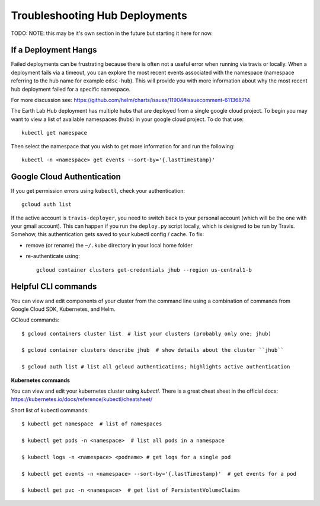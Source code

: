 .. _troubleshooting:

Troubleshooting Hub Deployments
===============================

TODO: NOTE: this may be it's own section in the future but starting it here for
now.

If a Deployment Hangs
~~~~~~~~~~~~~~~~~~~~~~
Failed deployments can be frustrating because there is often not a useful error
when running via travis or locally. When a deployment fails via a timeout, you
can explore the most recent events associated with the namespace (namespace
referring to the hub name for example ``edsc-hub``). This will provide you
with more information about why the most recent hub deployment failed for a
specific namespace.

For more discussion see: https://github.com/helm/charts/issues/11904#issuecomment-611368714

The Earth Lab Hub deployment has multiple hubs that are deployed from a single
google cloud project. To begin you may want to view a list of available
namespaces (hubs) in your google cloud project. To do that use::

  kubectl get namespace

Then select the namespace that you wish to get more information for and run the
following::

  kubectl -n <namespace> get events --sort-by='{.lastTimestamp}'

Google Cloud Authentication
~~~~~~~~~~~~~~~~~~~~~~~~~~~~

If you get permission errors using ``kubectl``, check your authentication::

  gcloud auth list

If the active account is ``travis-deployer``, you need to switch back to your personal
account (which will be the one with your gmail account). This can happen if you run
the ``deploy.py`` script locally, which is designed to be run by Travis. Somehow,
this authentication gets saved to your kubectl config / cache. To fix:

* remove (or rename) the ``~/.kube`` directory in your local home folder
* re-authenticate using::

   gcloud container clusters get-credentials jhub --region us-central1-b

Helpful CLI commands
~~~~~~~~~~~~~~~~~~~~

You can view and edit components of your cluster from the command line using a combination of commands from Google Cloud SDK, Kubernetes, and Helm.

GCloud commands::

  $ gcloud containers cluster list  # list your clusters (probably only one; jhub)

  $ gcloud container clusters describe jhub  # show details about the cluster ``jhub``

  $ gcloud auth list # list all gcloud authentications; highlights active authentication

**Kubernetes commands**

You can view and edit your kubernetes cluster using `kubectl`. There is a great cheat sheet in the official docs: https://kubernetes.io/docs/reference/kubectl/cheatsheet/

Short list of kubectl commands::

  $ kubectl get namespace  # list of namespaces

  $ kubectl get pods -n <namespace>  # list all pods in a namespace

  $ kubectl logs -n <namespace> <podname> # get logs for a single pod

  $ kubectl get events -n <namespace> --sort-by='{.lastTimestamp}'  # get events for a pod

  $ kubectl get pvc -n <namespace>  # get list of PersistentVolumeClaims
